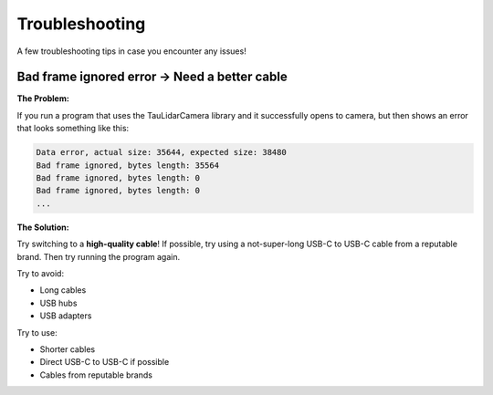 Troubleshooting
==================

A few troubleshooting tips in case you encounter any issues!

Bad frame ignored error -> Need a better cable
-----------------------------------------------

**The Problem:**

If you run a program that uses the TauLidarCamera library and it successfully opens to camera, but then shows an error that looks something like this:

.. code-block:: bash

    Data error, actual size: 35644, expected size: 38480
    Bad frame ignored, bytes length: 35564
    Bad frame ignored, bytes length: 0
    Bad frame ignored, bytes length: 0
    ...


**The Solution:**

Try switching to a **high-quality cable**! If possible, try using a not-super-long USB-C to USB-C cable from a reputable brand. Then try running the program again.

Try to avoid:

* Long cables
* USB hubs
* USB adapters

Try to use:

* Shorter cables
* Direct USB-C to USB-C if possible
* Cables from reputable brands
